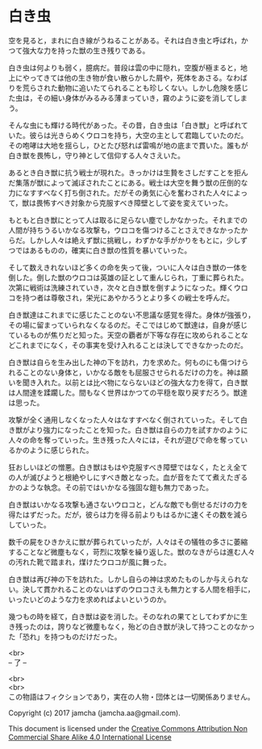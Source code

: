 #+OPTIONS: toc:nil
#+OPTIONS: \n:t

* 白き虫

  空を見ると，まれに白き線がうねることがある。それは白き虫と呼ばれ，か
  つて強大な力を持った獣の生き残りである。

  白き虫は何よりも弱く，臆病だ。普段は雲の中に隠れ，空腹が極まると，地
  上にやってきては他の生き物が食い散らかした屑や，死体をあさる。なわば
  りを荒らされた動物に追いたてられることも珍しくない。しかし危険を感じ
  た虫は，その細い身体がみるみる薄まっていき，霧のように姿を消してしま
  う。

  そんな虫にも輝ける時代があった。その昔，白き虫は「白き獣」と呼ばれて
  いた。彼らは光きらめくウロコを持ち，大空の主として君臨していたのだ。
  その咆哮は大地を揺らし，ひとたび怒れば雷鳴が地の底まで貫いた。誰もが
  白き獣を畏怖し，守り神として信仰する人々さえいた。

  あるとき白き獣に抗う戦士が現れた。きっかけは生贄をさしだすことを拒ん
  だ集落が獣によって滅ぼされたことにある。戦士は大空を舞う獣の圧倒的な
  力になすすべなく打ち倒された。だがその勇気に心を奮わされた人々によっ
  て，獣は畏怖すべき対象から克服すべき障壁として姿を変えていった。
  
  もともと白き獣にとって人は取るに足らない塵でしかなかった。それまでの
  人間が持ちうるいかなる攻撃も，ウロコを傷つけることさえできなかったか
  らだ。しかし人々は絶えず獣に挑戦し，わずかな手がかりをもとに，少しず
  つではあるものの，確実に白き獣の性質を暴いていった。

  そして数えきれないほど多くの命を失って後，ついに人々は白き獣の一体を
  倒した。倒した獣のウロコは英雄の証として重んじられ，丁重に葬られた。
  次第に戦術は洗練されていき，次々と白き獣を倒すようになった。輝くウロ
  コを持つ者は尊敬され，栄光にあやかろうとより多くの戦士を呼んだ。

  白き獣達はこれまでに感じたことのない不思議な感覚を得た。身体が強張り，
  その場に留まっていられなくなるのだ。そこではじめて獣達は，自身が感じ
  ているものが焦りだと知った。天空の覇者が下等な存在に攻められることな
  どこれまでになく，その事実を受け入れることは決してできなかったのだ。
  
  白き獣は自らを生み出した神の下を訪れ，力を求めた。何ものにも傷つけら
  れることのない身体と，いかなる敵をも屈服させられるだけの力を。神は願
  いを聞き入れた。以前とは比べ物にならないほどの強大な力を得て，白き獣
  は人間達を蹂躙した。間もなく世界はかつての平穏を取り戻すだろう。獣達
  は思った。

  攻撃が全く通用しなくなった人々はなすすべなく倒されていった。そして白
  き獣がより強力になったことを知った。白き獣は自らの力を試すかのように
  人々の命を奪っていった。生き残った人々には，それが遊びで命を奪ってい
  るかのように感じられた。

  狂おしいほどの憎悪。白き獣はもはや克服すべき障壁ではなく，たとえ全て
  の人が滅びようと根絶やしにすべき敵となった。血が音をたてて煮えたぎる
  かのような執念。その前ではいかなる強固な鎧も無力であった。

  白き獣はいかなる攻撃も通さないウロコと，どんな敵でも倒せるだけの力を
  得たはずだった。だが，彼らは力を得る前よりもはるかに速くその数を減ら
  していった。

  数千の屍をひきかえに獣が葬られていったが，人々はその犠牲の多さに萎縮
  することなど微塵もなく，苛烈に攻撃を繰り返した。獣のなきがらは進む人々
  の汚れた靴で踏まれ，煤けたウロコが風に舞った。
  
  白き獣は再び神の下を訪れた。しかし自らの神は求めたものしか与えられな
  い。決して貫かれることのないはずのウロコさえも無力とする人間を相手に，
  いったいどのような力を求めればよいというのか。

  幾つもの時を経て，白き獣は姿を消した。そのなれの果てとしてわずかに生
  き残ったのは，誇りなど微塵もなく，殆どの白き獣が決して持つことのなかっ
  た「恐れ」を持つものだけだった。

  <br>
  -- 了 --

  <br>
  <br>
  この物語はフィクションであり，実在の人物・団体とは一切関係ありません。

  Copyright (c) 2017 jamcha (jamcha.aa@gmail.com).

  This document is licensed under the [[http://creativecommons.org/licenses/by-nc-sa/4.0/deed][Creative Commons Attribution Non Commercial Share Alike 4.0 International License]]

  [[http://creativecommons.org/licenses/by-nc-sa/4.0/deed][file:http://i.creativecommons.org/l/by-nc-sa/3.0/80x15.png]]

